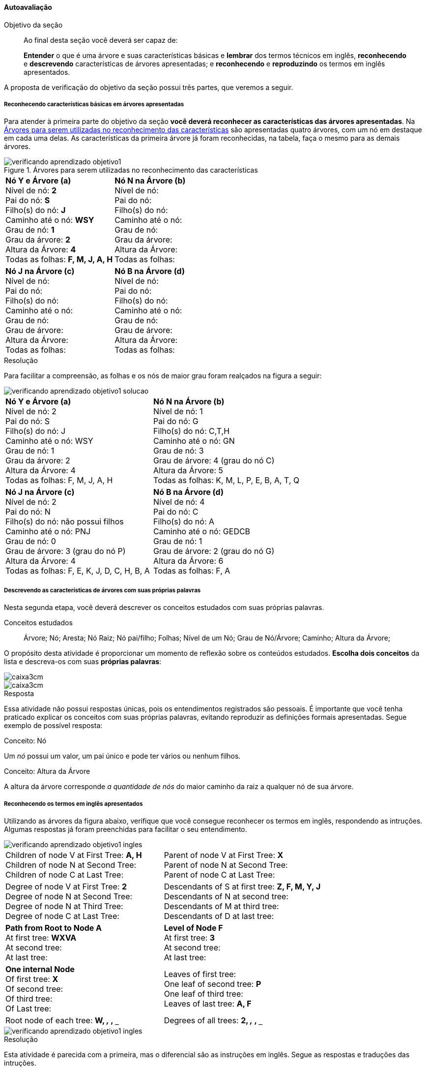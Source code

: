 ==== Autoavaliação

:caderno: https://www.linkedin.com/profile/view?id=332775837

.Objetivo da seção
____
Ao final desta seção você deverá ser capaz de:

*Entender* o que é uma árvore e suas características básicas e
*lembrar* dos termos técnicos em inglês, *reconhecendo* e *descrevendo*
características de árvores apresentadas; e *reconhecendo* e
*reproduzindo* os termos em inglês apresentados.

____

A proposta de verificação do objetivo da seção possui três partes,
que veremos a seguir.

===== Reconhecendo características básicas em árvores apresentadas

Para atender à primeira parte do objetivo da seção *você deverá
reconhecer as características das árvores apresentadas*. Na
<<fig_verificando_aprendizado_objetivo1>> são apresentadas quatro
árvores, com um nó em destaque em cada uma delas. As características
da primeira árvore já foram reconhecidas, na tabela, faça o mesmo
para as demais árvores.

<<<

++++
<simpara>
<ulink url="{caderno}">
<inlinemediaobject>
<imageobject>
<imagedata fileref="images/pagina-com-atividade.pdf"/>
</imageobject>
</inlinemediaobject></ulink></simpara>
++++


[[fig_verificando_aprendizado_objetivo1]]
.Árvores para serem utilizadas no reconhecimento das características
image::images/arvores/verificando-aprendizado-objetivo1.pdf[]

[cols="1a,1a", frame="none", grip="none"]
|====
| 
*Nó Y e Árvore (a)* + 
Nível de nó: *2* +
Pai do nó: *S* +
Filho(s) do nó: *J* +
Caminho até o nó: *WSY* +
Grau de nó: *1* +
Grau da árvore: *2* +
Altura da Árvore: *4* +
Todas as folhas: *F, M, J, A, H*
|
*Nó N na Árvore (b)* +
Nível de nó:  +
Pai do nó:  +
Filho(s) do nó:  +
Caminho até o nó: +
Grau de nó:  +
Grau da árvore: +
Altura da Árvore: +
Todas as folhas:

|
*Nó J na Árvore (c)* +
Nível de nó:  +
Pai do nó:  +
Filho(s) do nó:  +
Caminho até o nó:  +
Grau de nó:  +
Grau de árvore:  +
Altura da Árvore:  +
Todas as folhas:

|
*Nó B na Árvore (d)* +
Nível de nó:  +
Pai do nó:  +
Filho(s) do nó:  +
Caminho até o nó:  +
Grau de nó:  +
Grau de árvore:  +
Altura da Árvore:  +
Todas as folhas:

|====


<<<

.Resolução 

Para facilitar a compreensão, as folhas e os nós de maior grau foram
realçados na figura a seguir:

image::images/arvores/verificando-aprendizado-objetivo1-solucao.pdf[]

[cols="1a,1a", frame="none"]
|====
|
*Nó Y e Árvore (a)* + 
Nível de nó: 2 +
Pai do nó: S +
Filho(s) do nó: J +
Caminho até o nó: WSY +
Grau de nó: 1 +
Grau da árvore: 2 +
Altura da Árvore: 4 +
Todas as folhas: F, M, J, A, H
|
*Nó N na Árvore (b)* +
Nível de nó: 1 +
Pai do nó: G +
Filho(s) do nó: C,T,H +
Caminho até o nó: GN +
Grau de nó: 3 +
Grau de árvore: 4 (grau do nó C) +
Altura da Árvore: 5 +
Todas as folhas: K, M, L, P, E, B, A, T, Q

|
*Nó J na Árvore (c)* +
Nível de nó: 2 +
Pai do nó: N +
Filho(s) do nó: não possui filhos +
Caminho até o nó: PNJ +
Grau de nó: 0 +
Grau de árvore: 3 (grau do nó P) +
Altura da Árvore: 4 +
Todas as folhas: F, E, K, J, D, C, H, B, A

|
*Nó B na Árvore (d)* +
Nível de nó: 4 +
Pai do nó: C +
Filho(s) do nó: A +
Caminho até o nó: GEDCB +
Grau de nó: 1 +
Grau de árvore: 2 (grau do nó G) +
Altura da Árvore: 6 +
Todas as folhas: F, A

|====



<<<

===== Descrevendo as características de árvores com suas próprias palavras

++++
<simpara>
<ulink url="{caderno}">
<inlinemediaobject>
<imageobject>
<imagedata fileref="images/pagina-com-atividade.pdf"/>
</imageobject>
</inlinemediaobject></ulink></simpara>
++++


Nesta segunda etapa, você deverá descrever os conceitos estudados
com suas próprias palavras.

.Conceitos estudados
____

Árvore; Nó; Aresta; Nó Raiz; Nó pai/filho; Folhas; Nível de um Nó;
Grau de Nó/Árvore; Caminho; Altura da Árvore;

____

O propósito desta atividade é proporcionar um momento de reflexão
sobre os conteúdos estudados. *Escolha dois conceitos* da lista e
descreva-os com suas *próprias palavras*:

image::images/caixa3cm.pdf[]

image::images/caixa3cm.pdf[]

<<<

.Resposta 

Essa atividade não possui respostas únicas, pois os entendimentos
registrados são pessoais. É importante que você tenha praticado
explicar os conceitos com suas próprias palavras, evitando reproduzir
as definições formais apresentadas. Segue exemplo de possível resposta:

.Conceito: Nó
****
Um _nó_ possui um valor, um pai único e pode ter vários ou nenhum filhos. 
****

.Conceito: Altura da Árvore
****
A altura da árvore corresponde _a quantidade de nós_ do maior caminho
da raiz a qualquer nó de sua árvore.
****

<<<

===== Reconhecendo os termos em inglês apresentados

++++
<simpara>
<ulink url="{caderno}">
<inlinemediaobject>
<imageobject>
<imagedata fileref="images/pagina-com-atividade.pdf"/>
</imageobject>
</inlinemediaobject></ulink></simpara>
++++


////
http://www.introprogramming.info/english-intro-csharp-book/read-online/chapter-17-trees-and-graphs/
https://www.princeton.edu/~achaney/tmve/wiki100k/docs/Tree_%28data_structure%29.html
http://interactivepython.org/runestone/static/pythonds/Trees/trees.html
http://interactivepython.org/runestone/static/pythonds/Trees/implementation.html
////

Utilizando as árvores da figura abaixo, verifique que você consegue
reconhecer os termos em inglês, respondendo as intruções. Algumas
respostas já foram preenchidas para facilitar o seu entendimento.

image::images/arvores/verificando-aprendizado-objetivo1-ingles.pdf[scaledwidth="80%"]


[cols="1a,1a", frame="none", grip="none"]
|====
| 
Children of node V at First Tree: *A, H* +
Children of node N at Second Tree: +
Children of node C at Last Tree:
|

Parent of node V at First Tree: *X* +
Parent of node N at Second Tree: +
Parent of node C at Last Tree:

|
Degree of node V at First Tree: *2* +
Degree of node N at Second Tree: +
Degree of node N at Third Tree: +
Degree of node C at Last Tree: 

|
Descendants of S at first tree: *Z, F, M, Y, J* +
Descendants of N at second tree: +
Descendants of M at third tree: +
Descendants of D at last tree:

|
*Path from Root to Node A* +
At first tree: *WXVA* +
At second tree: +
At last tree: 
|
*Level of Node F* +
At first tree: *3* +
At second tree: +
At last tree:  

|
*One internal Node* +
Of first tree: *X* +
Of second tree: +
Of third tree: +
Of Last tree:

|

Leaves of first tree: +
One leaf of second tree: *P* +
One leaf of third tree: +
Leaves of last tree: *A, F*
|
Root node of each tree: *W, `___`, `___`, `___`*
|
Degrees of all trees: *2, `___`, `___`, `___`*

|====

<<<

image::images/arvores/verificando-aprendizado-objetivo1-ingles.pdf[scaledwidth="40%"]

.Resolução

Esta atividade é parecida com a primeira, mas o diferencial são as 
instruções em inglês. Segue as respostas e traduções das intruções.

[cols="1a,1a", frame="none", grip="none"]
|====
| 
Children of node V at First Tree: *A, H* +
_(Os filhos do nó V na primeira árvore)_ +
Children of node N at Second Tree: *C, T, H* +
_(Os filhos do nó N na segunda árvore)_ +
Children of node C at Last Tree: *B* +
_(Os filhos do nó C na última árvore)_
|

Parent of node V at First Tree: *X* +
_(O pai do nó V na primeira árvore)_ +
Parent of node N at Second Tree: *G* +
_(O pai do nó N na primeira árvore)_ +
Parent of node C at Last Tree: *D* +
_(O pai do nó C na primeira árvore)_

|
Degree of node V at First Tree: *2* +
_(O grau do nó V na primeira árvore)_ +
Degree of node N at Second Tree: *3* +
_(O grau do nó N na segunda árvore)_ +
Degree of node N at Third Tree: *2* +
_(O grau do nó N na terceira árvore)_ +
Degree of node C at Last Tree: *1* +
_(O grau do nó C na últuma árvore)_

|
Descendants of S at first tree: *Z, F, M, Y, J* +
_(Os descendentes de S na primeira árvore)_ +
Descendants of N at second tree: *C, P, E, B, A, T, H, Q* +
_(Os descendentes de N na segunda árvore)_ +
Descendants of M at third tree: *H, G, B, A* +
_(Os descendentes de M na terceira árvore)_ +
Descendants of D at last tree: *C, B, A* +
_(Os descendentes de D na última árvore)_
|
*Path from Root to Node A* +
_(Caminho da raiz até o nó A)_ +
At first tree: *WXVA* +
_(Na primeira árvore)_ +
At second tree: *GNCA* +
_(Na segunda árvore)_ +
At last tree: *GEDCBA* +
_(Na última árvore)_ 
|
*Level of Node F* +
_(Nível do nó F)_ +
At first tree: *3* +
_(Na primeira árvore)_ +
At second tree: *1* +
_(Na segunda árvore)_ +
At last tree: *1* +
_(Na última árvore)_

|
*One internal Node* +
_(Um nó interno)_ +
Of first tree: *X* +
Of second tree: *C* +
Of third tree: *L* +
Of Last tree: *D* +

|

Leaves of first tree: *F, M, J, A, H* +
_(Folhas da primeira árvore)_ +
One leaf of second tree: *P* +
_(Uma folha da segunda árvore)_ +
One leaf of third tree: *A* +
_(Uma folha da terceira árvore)_ +
Leaves of last tree: *A, F* +
_(Folhas da última árvore)_
|
Root node of each tree: *W, G, P, G* +
_(Nó raiz de cada árvore)_
|
Degree of each trees: *2, 4, 3 e 2* +
_(Grau de cada árvore)_

|====

TIP: Reconhecer terminologias em inglês é essencial para
um profissional de computação.

<<<

===== Reproduzindo os termos em inglês apresentados

++++
<simpara>
<ulink url="{caderno}">
<inlinemediaobject>
<imageobject>
<imagedata fileref="images/pagina-com-atividade.pdf"/>
</imageobject>
</inlinemediaobject></ulink></simpara>
++++

Além de reconhecer os termos técnicos em inglês é importante que você
pratique sua escrita. Esta habilidade é necessária quando você está
escrevendo um código e precisa chamar funções escritas por terceiros.

Durante o curso é esperado que você desenvolva uma habilidade
que chamamos de _inglês técnico_. Que irá habilitá-lo a ler 
documentações, em inglês, sobre os conteúdos de computação.

Para desenvolver esta habilidade, leia o texto a seguir atenciosamente:

____

*Árvore* é uma estrutura de dados que possui muitos *nós*. Cada *nó*
possui um *valor* e pode está conectado com outros nós através de
*arestas*. Um nó pode ter muitos *filhos*, mas apenas um único *pai*.
O primeiro nó é chamado de *raiz* da árvore. E um nó sem um *filho*
é chamado de nó terminal ou *folha*. 

____

Agora complete o texto a seguir com os respectivos termos em inglês:

____

`________________` is a data structure that has many
`__________________`. Each `________________` has a `____________` and may be
connected to others nodes through `__________________`.  A node can
have many `________________________`, but only one
`________________________`. The first node is called the
`________________` of the tree. And a node without a
`____________________` is called terminal node or `________________`.

_____

TIP: Busque realizar esta atividade _mesmo que_ possua pouco conhecimento
do inglês. 

<<<

Confira sua resposta:

[quote]
_Tree_ is a data structure that has many _nodes_. Each _node_
has a _value_ and may be connected to others nodes through _edges_. 
A node can have many _children_, but only one _parent_.
The first node is called the _root_ of the tree. And a node without
a _child_ is called terminal node or _leaf_.


NOTE: Se você conhece as palavras do inglês _father_ e _son_ (pai e
filho masculino) perceberá que os termos técnicos não possuem
uma tradução literal para o português. Quando estamos falando de
árvores, o _filho_ é _child_ (que a tradução literal seria criança) e
o nó _pai_ não é _father_, mas _parent_ (que a tradução literal
equivale ao singular de _os pais_, designado para ambos os sexos).


Como você se saiu nesta atividade? Não se preocupe se teve
dificuldades, o importante é dar passos em direção a sua formação no
inglês técnico.


.Certifique-se de ter compreendido todos os conteúdos antes de prosseguir
[NOTE]
--
Depois de realizar as atividadess e verificar as respostas 
comentadas, você está confiante que compreendeu os assuntos apresentados? 

Caso você ainda tenha alguma dúvida, releia as seções relacionadas
ou busque outras fontes (como as video aulas
http://youtu.be/iLvpaqAoVD8 e http://youtu.be/U7IiLJlMfnU).
  
Certifique-se de ter compreendido todos os conteúdos antes de
prosseguir, eles são essenciais para a compreensão do
restante do capítulo.
--
